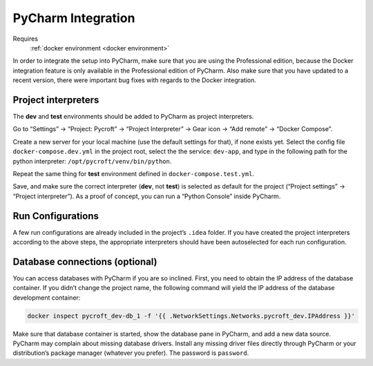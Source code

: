 PyCharm Integration
===================

Requires
    :ref:`docker environment <docker environment>`

In order to integrate the setup into PyCharm, make sure that you are
using the Professional edition, because the Docker integration feature
is only available in the Professional edition of PyCharm. Also make sure
that you have updated to a recent version, there were important bug
fixes with regards to the Docker integration.

Project interpreters
--------------------

The **dev** and **test** environments should be added to PyCharm as
project interpreters.

Go to “Settings” → “Project: Pycroft” → “Project Interpreter” → Gear
icon → “Add remote” → “Docker Compose”.

Create a new server for your local machine (use the default settings for
that), if none exists yet. Select the config file
``docker-compose.dev.yml`` in the project root, select the the service:
``dev-app``, and type in the following path for the python interpreter:
``/opt/pycroft/venv/bin/python``.

Repeat the same thing for **test** environment defined in
``docker-compose.test.yml``.

Save, and make sure the correct interpreter (**dev**, not **test**) is
selected as default for the project (“Project settings” → “Project
interpreter”). As a proof of concept, you can run a “Python Console”
inside PyCharm.

Run Configurations
------------------

A few run configurations are already included in the project’s ``.idea``
folder. If you have created the project interpreters according to the
above steps, the appropriate interpreters should have been autoselected
for each run configuration.

Database connections (optional)
-------------------------------

You can access databases with PyCharm if you are so inclined. First, you
need to obtain the IP address of the database container. If you didn’t
change the project name, the following command will yield the IP address
of the database development container:

.. code:: bash

   docker inspect pycroft_dev-db_1 -f '{{ .NetworkSettings.Networks.pycroft_dev.IPAddress }}'

Make sure that database container is started, show the database pane in
PyCharm, and add a new data source. PyCharm may complain about missing
database drivers. Install any missing driver files directly through
PyCharm or your distribution’s package manager (whatever you prefer).
The password is ``password``.
